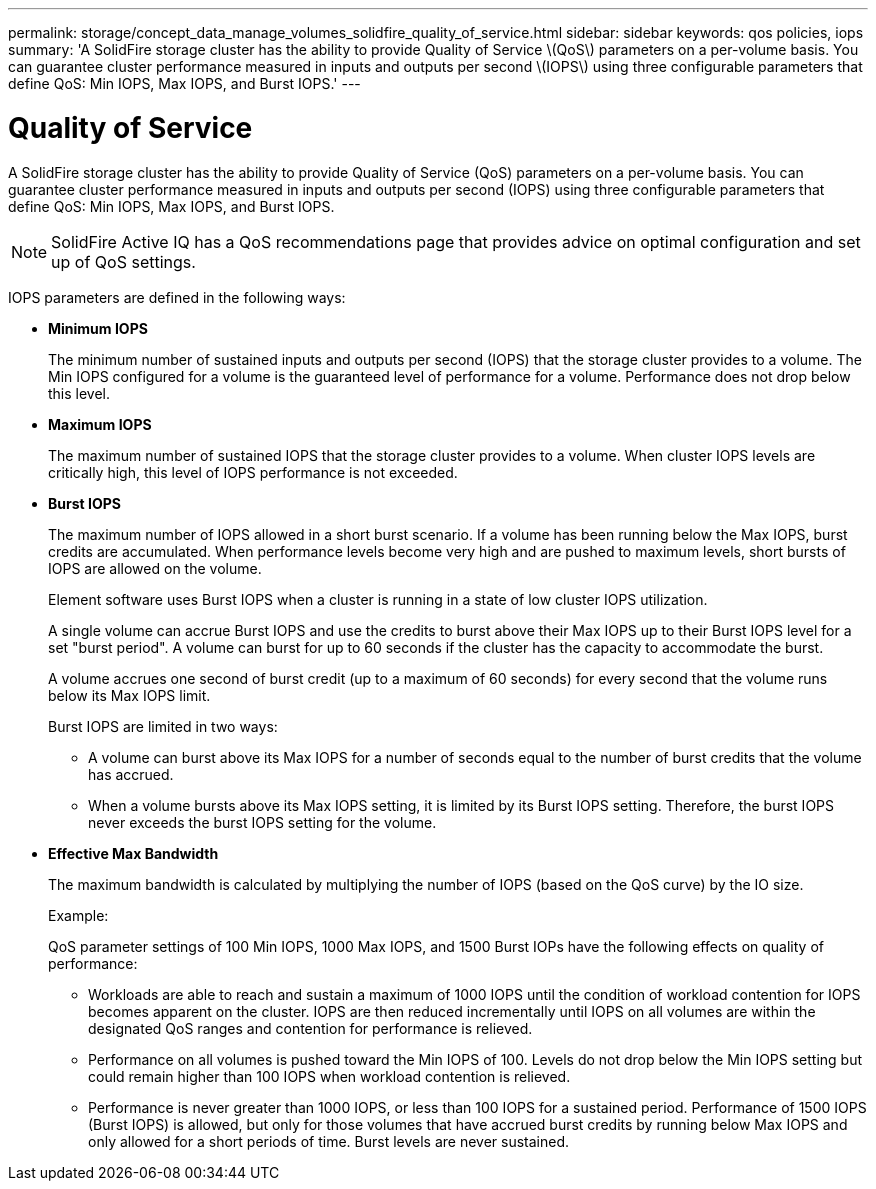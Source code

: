---
permalink: storage/concept_data_manage_volumes_solidfire_quality_of_service.html
sidebar: sidebar
keywords: qos policies, iops
summary: 'A SolidFire storage cluster has the ability to provide Quality of Service \(QoS\) parameters on a per-volume basis. You can guarantee cluster performance measured in inputs and outputs per second \(IOPS\) using three configurable parameters that define QoS: Min IOPS, Max IOPS, and Burst IOPS.'
---

= Quality of Service
:icons: font
:imagesdir: ../media/

[.lead]
A SolidFire storage cluster has the ability to provide Quality of Service (QoS) parameters on a per-volume basis. You can guarantee cluster performance measured in inputs and outputs per second (IOPS) using three configurable parameters that define QoS: Min IOPS, Max IOPS, and Burst IOPS.

NOTE: SolidFire Active IQ has a QoS recommendations page that provides advice on optimal configuration and set up of QoS settings.

IOPS parameters are defined in the following ways:

* *Minimum IOPS*
+
The minimum number of sustained inputs and outputs per second (IOPS) that the storage cluster provides to a volume. The Min IOPS configured for a volume is the guaranteed level of performance for a volume. Performance does not drop below this level.

* *Maximum IOPS*
+
The maximum number of sustained IOPS that the storage cluster provides to a volume. When cluster IOPS levels are critically high, this level of IOPS performance is not exceeded.

* *Burst IOPS*
+
The maximum number of IOPS allowed in a short burst scenario. If a volume has been running below the Max IOPS, burst credits are accumulated. When performance levels become very high and are pushed to maximum levels, short bursts of IOPS are allowed on the volume.
+
Element software uses Burst IOPS when a cluster is running in a state of low cluster IOPS utilization.
+
A single volume can accrue Burst IOPS and use the credits to burst above their Max IOPS up to their Burst IOPS level for a set "burst period". A volume can burst for up to 60 seconds if the cluster has the capacity to accommodate the burst.
+
A volume accrues one second of burst credit (up to a maximum of 60 seconds) for every second that the volume runs below its Max IOPS limit.
+
Burst IOPS are limited in two ways:

 ** A volume can burst above its Max IOPS for a number of seconds equal to the number of burst credits that the volume has accrued.
 ** When a volume bursts above its Max IOPS setting, it is limited by its Burst IOPS setting. Therefore, the burst IOPS never exceeds the burst IOPS setting for the volume.

* *Effective Max Bandwidth*
+
The maximum bandwidth is calculated by multiplying the number of IOPS (based on the QoS curve) by the IO size.
+
Example:
+
QoS parameter settings of 100 Min IOPS, 1000 Max IOPS, and 1500 Burst IOPs have the following effects on quality of performance:

 ** Workloads are able to reach and sustain a maximum of 1000 IOPS until the condition of workload contention for IOPS becomes apparent on the cluster. IOPS are then reduced incrementally until IOPS on all volumes are within the designated QoS ranges and contention for performance is relieved.
 ** Performance on all volumes is pushed toward the Min IOPS of 100. Levels do not drop below the Min IOPS setting but could remain higher than 100 IOPS when workload contention is relieved.
 ** Performance is never greater than 1000 IOPS, or less than 100 IOPS for a sustained period. Performance of 1500 IOPS (Burst IOPS) is allowed, but only for those volumes that have accrued burst credits by running below Max IOPS and only allowed for a short periods of time. Burst levels are never sustained.
